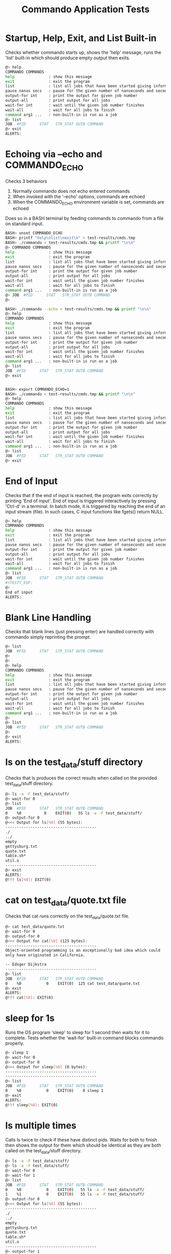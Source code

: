 #+TITLE: Commando Application Tests
#+TESTY: PREFIX="commando" 
#+TESTY: PROGRAM="./commando --echo" 
#+TESTY: ECHOING="both"
#+TESTY: PROMPT="@>"
#+TESTY: POST_FILTER="./test_standardize_pids"
#+TESTY: USE_VALGRIND='1'

* Startup, Help, Exit, and List Built-in
Checks whether commando starts up, shows the 'help' message, runs the
'list' built-in which should produce empty output then exits.

#+BEGIN_SRC sh
@> help
COMMANDO COMMANDS
help               : show this message
exit               : exit the program
list               : list all jobs that have been started giving information on each
pause nanos secs   : pause for the given number of nanseconds and seconds
output-for int     : print the output for given job number
output-all         : print output for all jobs
wait-for int       : wait until the given job number finishes
wait-all           : wait for all jobs to finish
command arg1 ...   : non-built-in is run as a job
@> list
JOB  #PID      STAT   STR_STAT OUTB COMMAND
@> exit
ALERTS:
#+END_SRC

* Echoing via --echo and COMMANDO_ECHO
Checks 3 behaviors
1. Normally commando does not echo entered commands
2. When invoked with the '--echo' options, commands are echoed
3. When the COMMANDO_ECHO environment variable is set, commands are
   echoed
Does so in a BASH terminal by feeding commands to commando from a file
on standard input.

#+TESTY: use_valgrind='0'
#+TESTY: echoing="input"
#+TESTY: prompt="BASH>"
#+TESTY: program="bash -v"
#+TESTY: post_filter=""

#+BEGIN_SRC sh
BASH> unset COMMANDO_ECHO
BASH> printf "help\nlist\nexit\n" > test-results/cmds.tmp
BASH> ./commando < test-results/cmds.tmp && printf "\n\n"
@> COMMANDO COMMANDS
help               : show this message
exit               : exit the program
list               : list all jobs that have been started giving information on each
pause nanos secs   : pause for the given number of nanseconds and seconds
output-for int     : print the output for given job number
output-all         : print output for all jobs
wait-for int       : wait until the given job number finishes
wait-all           : wait for all jobs to finish
command arg1 ...   : non-built-in is run as a job
@> JOB  #PID      STAT   STR_STAT OUTB COMMAND
@> 

BASH> ./commando --echo < test-results/cmds.tmp && printf "\n\n"
@> help
COMMANDO COMMANDS
help               : show this message
exit               : exit the program
list               : list all jobs that have been started giving information on each
pause nanos secs   : pause for the given number of nanseconds and seconds
output-for int     : print the output for given job number
output-all         : print output for all jobs
wait-for int       : wait until the given job number finishes
wait-all           : wait for all jobs to finish
command arg1 ...   : non-built-in is run as a job
@> list
JOB  #PID      STAT   STR_STAT OUTB COMMAND
@> exit


BASH> export COMMANDO_ECHO=1
BASH> ./commando < test-results/cmds.tmp && printf "\n\n"
@> help
COMMANDO COMMANDS
help               : show this message
exit               : exit the program
list               : list all jobs that have been started giving information on each
pause nanos secs   : pause for the given number of nanseconds and seconds
output-for int     : print the output for given job number
output-all         : print output for all jobs
wait-for int       : wait until the given job number finishes
wait-all           : wait for all jobs to finish
command arg1 ...   : non-built-in is run as a job
@> list
JOB  #PID      STAT   STR_STAT OUTB COMMAND
@> exit
#+END_SRC

* End of Input
Checks that if the end of input is reached, the program exits
correctly by printing 'End of input'. End of input is triggered
interactively by pressing 'Ctrl-d' in a terminal. In batch mode, it is
triggered by reaching the end of an input stream (file). In such
cases, C input functions like fgets() return NULL.

#+BEGIN_SRC sh
@> help
COMMANDO COMMANDS
help               : show this message
exit               : exit the program
list               : list all jobs that have been started giving information on each
pause nanos secs   : pause for the given number of nanseconds and seconds
output-for int     : print the output for given job number
output-all         : print output for all jobs
wait-for int       : wait until the given job number finishes
wait-all           : wait for all jobs to finish
command arg1 ...   : non-built-in is run as a job
@> list
JOB  #PID      STAT   STR_STAT OUTB COMMAND
#+TESTY_EOF:
@> 
End of input
ALERTS:
#+END_SRC

* Blank Line Handling
Checks that blank lines (just pressing enter) are handled correctly
with commando simply reprinting the prompt.

#+BEGIN_SRC sh
@> list
JOB  #PID      STAT   STR_STAT OUTB COMMAND
@> 
@> 
@> help
COMMANDO COMMANDS
help               : show this message
exit               : exit the program
list               : list all jobs that have been started giving information on each
pause nanos secs   : pause for the given number of nanseconds and seconds
output-for int     : print the output for given job number
output-all         : print output for all jobs
wait-for int       : wait until the given job number finishes
wait-all           : wait for all jobs to finish
command arg1 ...   : non-built-in is run as a job
@> 
@> list
JOB  #PID      STAT   STR_STAT OUTB COMMAND
@> 
@> exit
ALERTS:
#+END_SRC

* ls on the test_data/stuff directory
Checks that ls produces the correct results when called on the
provided test_data/stuff directory.

#+BEGIN_SRC sh
@> ls -a -F test_data/stuff/
@> wait-for 0
@> list
JOB  #PID      STAT   STR_STAT OUTB COMMAND
0    %0          0    EXIT(0)   55 ls -a -F test_data/stuff/ 
@> output-for 0
@<<< Output for ls[%0] (55 bytes):
----------------------------------------
./
../
empty
gettysburg.txt
quote.txt
table.sh*
util.o
----------------------------------------
@> exit
ALERTS:
@!!! ls[%0]: EXIT(0)
#+END_SRC

* cat on test_data/quote.txt file
Checks that cat runs correctly on the test_data/quote.txt file.

#+BEGIN_SRC sh
@> cat test_data/quote.txt
@> wait-for 0
@> output-for 0
@<<< Output for cat[%0] (125 bytes):
----------------------------------------
Object-oriented programming is an exceptionally bad idea which could
only have originated in California.

-- Edsger Dijkstra
----------------------------------------
@> list
JOB  #PID      STAT   STR_STAT OUTB COMMAND
0    %0           0    EXIT(0)  125 cat test_data/quote.txt 
@> exit
ALERTS:
@!!! cat[%0]: EXIT(0)
#+END_SRC

* sleep for 1s
Runs the OS program 'sleep' to sleep for 1 second then waits for it to
complete. Tests whether the 'wait-for' built-in command blocks
commando properly.

#+BEGIN_SRC sh
@> sleep 1
@> wait-for 0
@> output-for 0
@<<< Output for sleep[%0] (0 bytes):
----------------------------------------
----------------------------------------
@> list
JOB  #PID      STAT   STR_STAT OUTB COMMAND
0    %0           0    EXIT(0)    0 sleep 1 
@> exit
ALERTS:
@!!! sleep[%0]: EXIT(0)
#+END_SRC

* ls multiple times
Calls ls twice to check if these have distinct pids.  Waits for both
to finish then shows the output for them which should be identical as
they are both called on the test_data/stuff directory.

#+BEGIN_SRC sh
@> ls -a -F test_data/stuff/
@> ls -a -F test_data/stuff/
@> wait-for 0
@> wait-for 1
@> list
JOB  #PID      STAT   STR_STAT OUTB COMMAND
0    %0           0    EXIT(0)   55 ls -a -F test_data/stuff/ 
1    %1           0    EXIT(0)   55 ls -a -F test_data/stuff/ 
@> output-for 0
@<<< Output for ls[%0] (55 bytes):
----------------------------------------
./
../
empty
gettysburg.txt
quote.txt
table.sh*
util.o
----------------------------------------
@> output-for 1
@<<< Output for ls[%1] (55 bytes):
----------------------------------------
./
../
empty
gettysburg.txt
quote.txt
table.sh*
util.o
----------------------------------------
@> exit
ALERTS:
@!!! ls[%0]: EXIT(0)
@!!! ls[%1]: EXIT(0)
#+END_SRC

* ls and table.sh
Calls ls and runs the test_data/table.sh command to see if their
output is properly captured.

#+BEGIN_SRC sh
@> ls -a -F test_data/stuff/
@> test_data/table.sh
@> wait-for 0
@> wait-for 1
@> list
JOB  #PID      STAT   STR_STAT OUTB COMMAND
0    %0           0    EXIT(0)   55 ls -a -F test_data/stuff/ 
1    %1           0    EXIT(0) 1140 test_data/table.sh 
@> output-for 0
@<<< Output for ls[%0] (55 bytes):
----------------------------------------
./
../
empty
gettysburg.txt
quote.txt
table.sh*
util.o
----------------------------------------
@> output-for 1
@<<< Output for test_data/table.sh[%1] (1140 bytes):
----------------------------------------
i^1=      1  i^2=      1  i^3=      1
i^1=      2  i^2=      4  i^3=      8
i^1=      3  i^2=      9  i^3=     27
i^1=      4  i^2=     16  i^3=     64
i^1=      5  i^2=     25  i^3=    125
i^1=      6  i^2=     36  i^3=    216
i^1=      7  i^2=     49  i^3=    343
i^1=      8  i^2=     64  i^3=    512
i^1=      9  i^2=     81  i^3=    729
i^1=     10  i^2=    100  i^3=   1000
i^1=     11  i^2=    121  i^3=   1331
i^1=     12  i^2=    144  i^3=   1728
i^1=     13  i^2=    169  i^3=   2197
i^1=     14  i^2=    196  i^3=   2744
i^1=     15  i^2=    225  i^3=   3375
i^1=     16  i^2=    256  i^3=   4096
i^1=     17  i^2=    289  i^3=   4913
i^1=     18  i^2=    324  i^3=   5832
i^1=     19  i^2=    361  i^3=   6859
i^1=     20  i^2=    400  i^3=   8000
i^1=     21  i^2=    441  i^3=   9261
i^1=     22  i^2=    484  i^3=  10648
i^1=     23  i^2=    529  i^3=  12167
i^1=     24  i^2=    576  i^3=  13824
i^1=     25  i^2=    625  i^3=  15625
i^1=     26  i^2=    676  i^3=  17576
i^1=     27  i^2=    729  i^3=  19683
i^1=     28  i^2=    784  i^3=  21952
i^1=     29  i^2=    841  i^3=  24389
i^1=     30  i^2=    900  i^3=  27000
----------------------------------------
@> exit
ALERTS:
@!!! ls[%0]: EXIT(0)
@!!! test_data/table.sh[%1]: EXIT(0)

#+END_SRC

* rm, compile, run print_args
Remove an executable in the test_data/ directory if present. Compile
it, then run it.

#+BEGIN_SRC sh
@> rm -f ./test_data/print_args
@> wait-for 0
@> gcc -o test_data/print_args test_data/print_args.c
@> wait-for 1
@> test_data/print_args hello goodbye so long
@> wait-for 2
@> list
JOB  #PID      STAT   STR_STAT OUTB COMMAND
0    %0           0    EXIT(0)    0 rm -f ./test_data/print_args 
1    %1           0    EXIT(0)    0 gcc -o test_data/print_args test_data/print_args.c 
2    %2           0    EXIT(0)   74 test_data/print_args hello goodbye so long 
@> output-for 0
@<<< Output for rm[%0] (0 bytes):
----------------------------------------
----------------------------------------
@> output-for 1
@<<< Output for gcc[%1] (0 bytes):
----------------------------------------
----------------------------------------
@> output-for 2
@<<< Output for test_data/print_args[%2] (74 bytes):
----------------------------------------
5 args received
0: test_data/print_args
1: hello
2: goodbye
3: so
4: long
----------------------------------------
@> exit
ALERTS:
@!!! rm[%0]: EXIT(0)
@!!! gcc[%1]: EXIT(0)
@!!! test_data/print_args[%2]: EXIT(0)
#+END_SRC

* output-all builtin
Same as previous test (rm, gcc, run program) but uses the 'output-all'
builtin to show output for all commands.

#+BEGIN_SRC sh
@> rm -f ./test_data/print_args
@> wait-for 0
@> gcc -o test_data/print_args test_data/print_args.c
@> wait-for 1
@> test_data/print_args hello goodbye so long
@> wait-for 2
@> list
JOB  #PID      STAT   STR_STAT OUTB COMMAND
0    %0           0    EXIT(0)    0 rm -f ./test_data/print_args 
1    %1           0    EXIT(0)    0 gcc -o test_data/print_args test_data/print_args.c 
2    %2           0    EXIT(0)   74 test_data/print_args hello goodbye so long 
@> output-all
@<<< Output for rm[%0] (0 bytes):
----------------------------------------
----------------------------------------
@<<< Output for gcc[%1] (0 bytes):
----------------------------------------
----------------------------------------
@<<< Output for test_data/print_args[%2] (74 bytes):
----------------------------------------
5 args received
0: test_data/print_args
1: hello
2: goodbye
3: so
4: long
----------------------------------------
@> exit
ALERTS:
@!!! rm[%0]: EXIT(0)
@!!! gcc[%1]: EXIT(0)
@!!! test_data/print_args[%2]: EXIT(0)
#+END_SRC

* wait-all
Start several independent jobs then 'wait-all' for them to complete
before reporting their results via 'output-all'.

#+BEGIN_SRC sh
@> ls -a -F test_data/stuff/
@> cat test_data/quote.txt
@> cat test_data/gettysburg.txt
@> gcc -o test_data/print_args test_data/print_args.c
@> wait-all
@> list
JOB  #PID      STAT   STR_STAT OUTB COMMAND
0    %0           0    EXIT(0)   55 ls -a -F test_data/stuff/ 
1    %1           0    EXIT(0)  125 cat test_data/quote.txt 
2    %2           0    EXIT(0) 1511 cat test_data/gettysburg.txt 
3    %3           0    EXIT(0)    0 gcc -o test_data/print_args test_data/print_args.c 
@> output-all 
@<<< Output for ls[%0] (55 bytes):
----------------------------------------
./
../
empty
gettysburg.txt
quote.txt
table.sh*
util.o
----------------------------------------
@<<< Output for cat[%1] (125 bytes):
----------------------------------------
Object-oriented programming is an exceptionally bad idea which could
only have originated in California.

-- Edsger Dijkstra
----------------------------------------
@<<< Output for cat[%2] (1511 bytes):
----------------------------------------
Four score and seven years ago our fathers brought forth on this
continent, a new nation, conceived in Liberty, and dedicated to the
proposition that all men are created equal.

Now we are engaged in a great civil war, testing whether that nation,
or any nation so conceived and so dedicated, can long endure. We are
met on a great battle-field of that war. We have come to dedicate a
portion of that field, as a final resting place for those who here
gave their lives that that nation might live. It is altogether fitting
and proper that we should do this.

But, in a larger sense, we can not dedicate -- we can not consecrate
-- we can not hallow -- this ground. The brave men, living and dead,
who struggled here, have consecrated it, far above our poor power to
add or detract. The world will little note, nor long remember what we
say here, but it can never forget what they did here. It is for us the
living, rather, to be dedicated here to the unfinished work which they
who fought here have thus far so nobly advanced. It is rather for us
to be here dedicated to the great task remaining before us -- that
from these honored dead we take increased devotion to that cause for
which they gave the last full measure of devotion -- that we here
highly resolve that these dead shall not have died in vain -- that
this nation, under God, shall have a new birth of freedom -- and that
government of the people, by the people, for the people, shall not
perish from the earth.

Abraham Lincoln
November 19, 1863
----------------------------------------
@<<< Output for gcc[%3] (0 bytes):
----------------------------------------
----------------------------------------
@> exit
ALERTS:
@!!! ls[%0]: EXIT(0)
@!!! cat[%1]: EXIT(0)
@!!! cat[%2]: EXIT(0)
@!!! gcc[%3]: EXIT(0)
#+END_SRC

* Output Changes
Starts a program and shows it in a listing before it is complete.
Requests output before it is complete which should be handled
gracefully showing an 'output not ready' message.

#+BEGIN_SRC c
@> gcc -o test_data/sleep_print test_data/sleep_print.c
@> wait-for 0
@> test_data/sleep_print 1 hi there
@> list
JOB  #PID      STAT   STR_STAT OUTB COMMAND
0    %0           0    EXIT(0)    0 gcc -o test_data/sleep_print test_data/sleep_print.c 
1    %1          -1        RUN   -1 test_data/sleep_print 1 hi there 
@> output-for 1
@<<< Output for test_data/sleep_print[%1] (-1 bytes):
----------------------------------------
test_data/sleep_print[%1] : output not ready
----------------------------------------
@> wait-for 1
@> list
JOB  #PID      STAT   STR_STAT OUTB COMMAND
0    %0           0    EXIT(0)    0 gcc -o test_data/sleep_print test_data/sleep_print.c 
1    %1           1    EXIT(1)   10 test_data/sleep_print 1 hi there 
@> output-for 1
@<<< Output for test_data/sleep_print[%1] (10 bytes):
----------------------------------------
hi there 
----------------------------------------
@> exit
ALERTS:
@!!! gcc[%0]: EXIT(0)
@!!! test_data/sleep_print[%1]: EXIT(1)
#+END_SRC

* pause builtin
Checks that the 'pause' builtin is implemented.

#+BEGIN_SRC sh
@> list
JOB  #PID      STAT   STR_STAT OUTB COMMAND
@> pause 10000 0
@> pause 0 1
@> list
JOB  #PID      STAT   STR_STAT OUTB COMMAND
@> exit
ALERTS:
#+END_SRC

* pause finishes single job
Pause should allow short jobs like 'cat' to finish

#+BEGIN_SRC sh
@> cat test_data/quote.txt
@> pause 500000000 0
@> list
JOB  #PID      STAT   STR_STAT OUTB COMMAND
0    %0           0    EXIT(0)  125 cat test_data/quote.txt 
@> output-for 0
@<<< Output for cat[%0] (125 bytes):
----------------------------------------
Object-oriented programming is an exceptionally bad idea which could
only have originated in California.

-- Edsger Dijkstra
----------------------------------------
@> cat test_data/quote.txt
@> pause 0 1
@> list
JOB  #PID      STAT   STR_STAT OUTB COMMAND
0    %0           0    EXIT(0)  125 cat test_data/quote.txt 
1    %1           0    EXIT(0)  125 cat test_data/quote.txt 
@> output-for 1
@<<< Output for cat[%1] (125 bytes):
----------------------------------------
Object-oriented programming is an exceptionally bad idea which could
only have originated in California.

-- Edsger Dijkstra
----------------------------------------
@> exit
ALERTS:
@!!! cat[%0]: EXIT(0)
@!!! cat[%1]: EXIT(0)
#+END_SRC

* pause finishes multiple jobs
Multiple jobs can finish during a pause of some length.

#+BEGIN_SRC sh
@> cat test_data/quote.txt
@> cat test_data/gettysburg.txt
@> grep printf test_data/print_args.c
@> pause 0 1
@> list
JOB  #PID      STAT   STR_STAT OUTB COMMAND
0    %0           0    EXIT(0)  125 cat test_data/quote.txt 
1    %1           0    EXIT(0) 1511 cat test_data/gettysburg.txt 
2    %2           0    EXIT(0)   71 grep printf test_data/print_args.c 
@> output-all
@<<< Output for cat[%0] (125 bytes):
----------------------------------------
Object-oriented programming is an exceptionally bad idea which could
only have originated in California.

-- Edsger Dijkstra
----------------------------------------
@<<< Output for cat[%1] (1511 bytes):
----------------------------------------
Four score and seven years ago our fathers brought forth on this
continent, a new nation, conceived in Liberty, and dedicated to the
proposition that all men are created equal.

Now we are engaged in a great civil war, testing whether that nation,
or any nation so conceived and so dedicated, can long endure. We are
met on a great battle-field of that war. We have come to dedicate a
portion of that field, as a final resting place for those who here
gave their lives that that nation might live. It is altogether fitting
and proper that we should do this.

But, in a larger sense, we can not dedicate -- we can not consecrate
-- we can not hallow -- this ground. The brave men, living and dead,
who struggled here, have consecrated it, far above our poor power to
add or detract. The world will little note, nor long remember what we
say here, but it can never forget what they did here. It is for us the
living, rather, to be dedicated here to the unfinished work which they
who fought here have thus far so nobly advanced. It is rather for us
to be here dedicated to the great task remaining before us -- that
from these honored dead we take increased devotion to that cause for
which they gave the last full measure of devotion -- that we here
highly resolve that these dead shall not have died in vain -- that
this nation, under God, shall have a new birth of freedom -- and that
government of the people, by the people, for the people, shall not
perish from the earth.

Abraham Lincoln
November 19, 1863
----------------------------------------
@<<< Output for grep[%2] (71 bytes):
----------------------------------------
  printf("%d args received\n",argc);
    printf("%d: %s\n",i,argv[i]);
----------------------------------------
@> exit
ALERTS:
@!!! cat[%0]: EXIT(0)
@!!! cat[%1]: EXIT(0)
@!!! grep[%2]: EXIT(0)
#+END_SRC

* pause not done
Starts several jobs then pauses; longer running jobs should not finish
during the initial 'pause' but should finish after a 'wait-all'.

#+BEGIN_SRC sh
@> cat test_data/quote.txt
@> test_data/table.sh 20 2
@> sleep 2
@> cat test_data/gettysburg.txt
@> grep printf test_data/print_args.c
@> sleep 4
@> pause 500000000 0
@> list
JOB  #PID      STAT   STR_STAT OUTB COMMAND
0    %0           0    EXIT(0)  125 cat test_data/quote.txt 
1    %3          -1        RUN   -1 test_data/table.sh 20 2 
2    %4          -1        RUN   -1 sleep 2 
3    %1           0    EXIT(0) 1511 cat test_data/gettysburg.txt 
4    %2           0    EXIT(0)   71 grep printf test_data/print_args.c 
5    %5          -1        RUN   -1 sleep 4 
@> output-all
@<<< Output for cat[%0] (125 bytes):
----------------------------------------
Object-oriented programming is an exceptionally bad idea which could
only have originated in California.

-- Edsger Dijkstra
----------------------------------------
@<<< Output for test_data/table.sh[%3] (-1 bytes):
----------------------------------------
test_data/table.sh[%3] : output not ready
----------------------------------------
@<<< Output for sleep[%4] (-1 bytes):
----------------------------------------
sleep[%4] : output not ready
----------------------------------------
@<<< Output for cat[%1] (1511 bytes):
----------------------------------------
Four score and seven years ago our fathers brought forth on this
continent, a new nation, conceived in Liberty, and dedicated to the
proposition that all men are created equal.

Now we are engaged in a great civil war, testing whether that nation,
or any nation so conceived and so dedicated, can long endure. We are
met on a great battle-field of that war. We have come to dedicate a
portion of that field, as a final resting place for those who here
gave their lives that that nation might live. It is altogether fitting
and proper that we should do this.

But, in a larger sense, we can not dedicate -- we can not consecrate
-- we can not hallow -- this ground. The brave men, living and dead,
who struggled here, have consecrated it, far above our poor power to
add or detract. The world will little note, nor long remember what we
say here, but it can never forget what they did here. It is for us the
living, rather, to be dedicated here to the unfinished work which they
who fought here have thus far so nobly advanced. It is rather for us
to be here dedicated to the great task remaining before us -- that
from these honored dead we take increased devotion to that cause for
which they gave the last full measure of devotion -- that we here
highly resolve that these dead shall not have died in vain -- that
this nation, under God, shall have a new birth of freedom -- and that
government of the people, by the people, for the people, shall not
perish from the earth.

Abraham Lincoln
November 19, 1863
----------------------------------------
@<<< Output for grep[%2] (71 bytes):
----------------------------------------
  printf("%d args received\n",argc);
    printf("%d: %s\n",i,argv[i]);
----------------------------------------
@<<< Output for sleep[%5] (-1 bytes):
----------------------------------------
sleep[%5] : output not ready
----------------------------------------
@> wait-all
@> list
JOB  #PID      STAT   STR_STAT OUTB COMMAND
0    %0           0    EXIT(0)  125 cat test_data/quote.txt 
1    %3           0    EXIT(0)  760 test_data/table.sh 20 2 
2    %4           0    EXIT(0)    0 sleep 2 
3    %1           0    EXIT(0) 1511 cat test_data/gettysburg.txt 
4    %2           0    EXIT(0)   71 grep printf test_data/print_args.c 
5    %5           0    EXIT(0)    0 sleep 4 
@> exit
ALERTS:
@!!! cat[%0]: EXIT(0)
@!!! cat[%1]: EXIT(0)
@!!! grep[%2]: EXIT(0)
@!!! test_data/table.sh[%3]: EXIT(0)
@!!! sleep[%4]: EXIT(0)
@!!! sleep[%5]: EXIT(0)
#+END_SRC

* wait-for individual jobs
Checks that wait-for waits for individual commands, not all running
commands. Output for the different 'sleep' commands becomes available
at different times in the below which can be coordinated by the
'wait-for' builtin.

#+BEGIN_SRC c
@> sleep 1
@> sleep 3
@> sleep 2
@> wait-for 0
@> output-for 0
@<<< Output for sleep[%0] (0 bytes):
----------------------------------------
----------------------------------------
@> output-for 1
@<<< Output for sleep[%1] (-1 bytes):
----------------------------------------
sleep[%1] : output not ready
----------------------------------------
@> wait-for 2
@> output-for 2
@<<< Output for sleep[%2] (0 bytes):
----------------------------------------
----------------------------------------
@> output-for 1
@<<< Output for sleep[%1] (-1 bytes):
----------------------------------------
sleep[%1] : output not ready
----------------------------------------
@> wait-all
@> output-for 1
@<<< Output for sleep[%1] (0 bytes):
----------------------------------------
----------------------------------------
@> exit
ALERTS:
@!!! sleep[%0]: EXIT(0)
@!!! sleep[%2]: EXIT(0)
@!!! sleep[%1]: EXIT(0)

#+END_SRC

* Stress 1
Runs several commands with larger outputs and different run times.

#+BEGIN_SRC sh
@> test_data/table.sh 50 2
@> test_data/table.sh 40 0
@> sleep 2
@> list
JOB  #PID      STAT   STR_STAT OUTB COMMAND
0    %0          -1        RUN   -1 test_data/table.sh 50 2 
1    %1          -1        RUN   -1 test_data/table.sh 40 0 
2    %2          -1        RUN   -1 sleep 2 
@> cat test_data/print_args.c
@> pause 0 1
@> output-for 1
@<<< Output for test_data/table.sh[%1] (1520 bytes):
----------------------------------------
i^1=      1  i^2=      1  i^3=      1
i^1=      2  i^2=      4  i^3=      8
i^1=      3  i^2=      9  i^3=     27
i^1=      4  i^2=     16  i^3=     64
i^1=      5  i^2=     25  i^3=    125
i^1=      6  i^2=     36  i^3=    216
i^1=      7  i^2=     49  i^3=    343
i^1=      8  i^2=     64  i^3=    512
i^1=      9  i^2=     81  i^3=    729
i^1=     10  i^2=    100  i^3=   1000
i^1=     11  i^2=    121  i^3=   1331
i^1=     12  i^2=    144  i^3=   1728
i^1=     13  i^2=    169  i^3=   2197
i^1=     14  i^2=    196  i^3=   2744
i^1=     15  i^2=    225  i^3=   3375
i^1=     16  i^2=    256  i^3=   4096
i^1=     17  i^2=    289  i^3=   4913
i^1=     18  i^2=    324  i^3=   5832
i^1=     19  i^2=    361  i^3=   6859
i^1=     20  i^2=    400  i^3=   8000
i^1=     21  i^2=    441  i^3=   9261
i^1=     22  i^2=    484  i^3=  10648
i^1=     23  i^2=    529  i^3=  12167
i^1=     24  i^2=    576  i^3=  13824
i^1=     25  i^2=    625  i^3=  15625
i^1=     26  i^2=    676  i^3=  17576
i^1=     27  i^2=    729  i^3=  19683
i^1=     28  i^2=    784  i^3=  21952
i^1=     29  i^2=    841  i^3=  24389
i^1=     30  i^2=    900  i^3=  27000
i^1=     31  i^2=    961  i^3=  29791
i^1=     32  i^2=   1024  i^3=  32768
i^1=     33  i^2=   1089  i^3=  35937
i^1=     34  i^2=   1156  i^3=  39304
i^1=     35  i^2=   1225  i^3=  42875
i^1=     36  i^2=   1296  i^3=  46656
i^1=     37  i^2=   1369  i^3=  50653
i^1=     38  i^2=   1444  i^3=  54872
i^1=     39  i^2=   1521  i^3=  59319
i^1=     40  i^2=   1600  i^3=  64000
----------------------------------------
@> output-all
@<<< Output for test_data/table.sh[%0] (-1 bytes):
----------------------------------------
test_data/table.sh[%0] : output not ready
----------------------------------------
@<<< Output for test_data/table.sh[%1] (1520 bytes):
----------------------------------------
i^1=      1  i^2=      1  i^3=      1
i^1=      2  i^2=      4  i^3=      8
i^1=      3  i^2=      9  i^3=     27
i^1=      4  i^2=     16  i^3=     64
i^1=      5  i^2=     25  i^3=    125
i^1=      6  i^2=     36  i^3=    216
i^1=      7  i^2=     49  i^3=    343
i^1=      8  i^2=     64  i^3=    512
i^1=      9  i^2=     81  i^3=    729
i^1=     10  i^2=    100  i^3=   1000
i^1=     11  i^2=    121  i^3=   1331
i^1=     12  i^2=    144  i^3=   1728
i^1=     13  i^2=    169  i^3=   2197
i^1=     14  i^2=    196  i^3=   2744
i^1=     15  i^2=    225  i^3=   3375
i^1=     16  i^2=    256  i^3=   4096
i^1=     17  i^2=    289  i^3=   4913
i^1=     18  i^2=    324  i^3=   5832
i^1=     19  i^2=    361  i^3=   6859
i^1=     20  i^2=    400  i^3=   8000
i^1=     21  i^2=    441  i^3=   9261
i^1=     22  i^2=    484  i^3=  10648
i^1=     23  i^2=    529  i^3=  12167
i^1=     24  i^2=    576  i^3=  13824
i^1=     25  i^2=    625  i^3=  15625
i^1=     26  i^2=    676  i^3=  17576
i^1=     27  i^2=    729  i^3=  19683
i^1=     28  i^2=    784  i^3=  21952
i^1=     29  i^2=    841  i^3=  24389
i^1=     30  i^2=    900  i^3=  27000
i^1=     31  i^2=    961  i^3=  29791
i^1=     32  i^2=   1024  i^3=  32768
i^1=     33  i^2=   1089  i^3=  35937
i^1=     34  i^2=   1156  i^3=  39304
i^1=     35  i^2=   1225  i^3=  42875
i^1=     36  i^2=   1296  i^3=  46656
i^1=     37  i^2=   1369  i^3=  50653
i^1=     38  i^2=   1444  i^3=  54872
i^1=     39  i^2=   1521  i^3=  59319
i^1=     40  i^2=   1600  i^3=  64000
----------------------------------------
@<<< Output for sleep[%2] (-1 bytes):
----------------------------------------
sleep[%2] : output not ready
----------------------------------------
@<<< Output for cat[%3] (218 bytes):
----------------------------------------
// Print all the arguments in the argv array

#include <stdio.h>

int main(int argc, char *argv[]){
  printf("%d args received\n",argc);
  for(int i=0; i<argc; i++){
    printf("%d: %s\n",i,argv[i]);
  }
  return 0;
}
----------------------------------------
@> list
JOB  #PID      STAT   STR_STAT OUTB COMMAND
0    %0          -1        RUN   -1 test_data/table.sh 50 2 
1    %1           0    EXIT(0) 1520 test_data/table.sh 40 0 
2    %2          -1        RUN   -1 sleep 2 
3    %3           0    EXIT(0)  218 cat test_data/print_args.c 
@> wait-all
@> list
JOB  #PID      STAT   STR_STAT OUTB COMMAND
0    %0           0    EXIT(0) 1900 test_data/table.sh 50 2 
1    %1           0    EXIT(0) 1520 test_data/table.sh 40 0 
2    %2           0    EXIT(0)    0 sleep 2 
3    %3           0    EXIT(0)  218 cat test_data/print_args.c 
@> exit
ALERTS:
@!!! test_data/table.sh[%1]: EXIT(0)
@!!! cat[%3]: EXIT(0)
@!!! test_data/table.sh[%0]: EXIT(0)
@!!! sleep[%2]: EXIT(0)

#+END_SRC

* Stress 2
Runs even more commands with larger outputs and different run
times. Applies additional stress to commando.

#+TESTY: timeout='10s'

#+BEGIN_SRC sh
@> test_data/table.sh 100 2
@> test_data/table.sh 100 3
@> test_data/table.sh 50 4
@> list
JOB  #PID      STAT   STR_STAT OUTB COMMAND
0    %0          -1        RUN   -1 test_data/table.sh 100 2 
1    %1          -1        RUN   -1 test_data/table.sh 100 3 
2    %2          -1        RUN   -1 test_data/table.sh 50 4 
@> output-all
@<<< Output for test_data/table.sh[%0] (-1 bytes):
----------------------------------------
test_data/table.sh[%0] : output not ready
----------------------------------------
@<<< Output for test_data/table.sh[%1] (-1 bytes):
----------------------------------------
test_data/table.sh[%1] : output not ready
----------------------------------------
@<<< Output for test_data/table.sh[%2] (-1 bytes):
----------------------------------------
test_data/table.sh[%2] : output not ready
----------------------------------------
@> grep flurbo test_data/gettysburg.txt
@> pause 0 5
@> ls -1 -a -F test_data/stuff/
@> cat test_data/print_args.c
@> output-all
@<<< Output for test_data/table.sh[%0] (3801 bytes):
----------------------------------------
i^1=      1  i^2=      1  i^3=      1
i^1=      2  i^2=      4  i^3=      8
i^1=      3  i^2=      9  i^3=     27
i^1=      4  i^2=     16  i^3=     64
i^1=      5  i^2=     25  i^3=    125
i^1=      6  i^2=     36  i^3=    216
i^1=      7  i^2=     49  i^3=    343
i^1=      8  i^2=     64  i^3=    512
i^1=      9  i^2=     81  i^3=    729
i^1=     10  i^2=    100  i^3=   1000
i^1=     11  i^2=    121  i^3=   1331
i^1=     12  i^2=    144  i^3=   1728
i^1=     13  i^2=    169  i^3=   2197
i^1=     14  i^2=    196  i^3=   2744
i^1=     15  i^2=    225  i^3=   3375
i^1=     16  i^2=    256  i^3=   4096
i^1=     17  i^2=    289  i^3=   4913
i^1=     18  i^2=    324  i^3=   5832
i^1=     19  i^2=    361  i^3=   6859
i^1=     20  i^2=    400  i^3=   8000
i^1=     21  i^2=    441  i^3=   9261
i^1=     22  i^2=    484  i^3=  10648
i^1=     23  i^2=    529  i^3=  12167
i^1=     24  i^2=    576  i^3=  13824
i^1=     25  i^2=    625  i^3=  15625
i^1=     26  i^2=    676  i^3=  17576
i^1=     27  i^2=    729  i^3=  19683
i^1=     28  i^2=    784  i^3=  21952
i^1=     29  i^2=    841  i^3=  24389
i^1=     30  i^2=    900  i^3=  27000
i^1=     31  i^2=    961  i^3=  29791
i^1=     32  i^2=   1024  i^3=  32768
i^1=     33  i^2=   1089  i^3=  35937
i^1=     34  i^2=   1156  i^3=  39304
i^1=     35  i^2=   1225  i^3=  42875
i^1=     36  i^2=   1296  i^3=  46656
i^1=     37  i^2=   1369  i^3=  50653
i^1=     38  i^2=   1444  i^3=  54872
i^1=     39  i^2=   1521  i^3=  59319
i^1=     40  i^2=   1600  i^3=  64000
i^1=     41  i^2=   1681  i^3=  68921
i^1=     42  i^2=   1764  i^3=  74088
i^1=     43  i^2=   1849  i^3=  79507
i^1=     44  i^2=   1936  i^3=  85184
i^1=     45  i^2=   2025  i^3=  91125
i^1=     46  i^2=   2116  i^3=  97336
i^1=     47  i^2=   2209  i^3= 103823
i^1=     48  i^2=   2304  i^3= 110592
i^1=     49  i^2=   2401  i^3= 117649
i^1=     50  i^2=   2500  i^3= 125000
i^1=     51  i^2=   2601  i^3= 132651
i^1=     52  i^2=   2704  i^3= 140608
i^1=     53  i^2=   2809  i^3= 148877
i^1=     54  i^2=   2916  i^3= 157464
i^1=     55  i^2=   3025  i^3= 166375
i^1=     56  i^2=   3136  i^3= 175616
i^1=     57  i^2=   3249  i^3= 185193
i^1=     58  i^2=   3364  i^3= 195112
i^1=     59  i^2=   3481  i^3= 205379
i^1=     60  i^2=   3600  i^3= 216000
i^1=     61  i^2=   3721  i^3= 226981
i^1=     62  i^2=   3844  i^3= 238328
i^1=     63  i^2=   3969  i^3= 250047
i^1=     64  i^2=   4096  i^3= 262144
i^1=     65  i^2=   4225  i^3= 274625
i^1=     66  i^2=   4356  i^3= 287496
i^1=     67  i^2=   4489  i^3= 300763
i^1=     68  i^2=   4624  i^3= 314432
i^1=     69  i^2=   4761  i^3= 328509
i^1=     70  i^2=   4900  i^3= 343000
i^1=     71  i^2=   5041  i^3= 357911
i^1=     72  i^2=   5184  i^3= 373248
i^1=     73  i^2=   5329  i^3= 389017
i^1=     74  i^2=   5476  i^3= 405224
i^1=     75  i^2=   5625  i^3= 421875
i^1=     76  i^2=   5776  i^3= 438976
i^1=     77  i^2=   5929  i^3= 456533
i^1=     78  i^2=   6084  i^3= 474552
i^1=     79  i^2=   6241  i^3= 493039
i^1=     80  i^2=   6400  i^3= 512000
i^1=     81  i^2=   6561  i^3= 531441
i^1=     82  i^2=   6724  i^3= 551368
i^1=     83  i^2=   6889  i^3= 571787
i^1=     84  i^2=   7056  i^3= 592704
i^1=     85  i^2=   7225  i^3= 614125
i^1=     86  i^2=   7396  i^3= 636056
i^1=     87  i^2=   7569  i^3= 658503
i^1=     88  i^2=   7744  i^3= 681472
i^1=     89  i^2=   7921  i^3= 704969
i^1=     90  i^2=   8100  i^3= 729000
i^1=     91  i^2=   8281  i^3= 753571
i^1=     92  i^2=   8464  i^3= 778688
i^1=     93  i^2=   8649  i^3= 804357
i^1=     94  i^2=   8836  i^3= 830584
i^1=     95  i^2=   9025  i^3= 857375
i^1=     96  i^2=   9216  i^3= 884736
i^1=     97  i^2=   9409  i^3= 912673
i^1=     98  i^2=   9604  i^3= 941192
i^1=     99  i^2=   9801  i^3= 970299
i^1=    100  i^2=  10000  i^3= 1000000
----------------------------------------
@<<< Output for test_data/table.sh[%1] (3801 bytes):
----------------------------------------
i^1=      1  i^2=      1  i^3=      1
i^1=      2  i^2=      4  i^3=      8
i^1=      3  i^2=      9  i^3=     27
i^1=      4  i^2=     16  i^3=     64
i^1=      5  i^2=     25  i^3=    125
i^1=      6  i^2=     36  i^3=    216
i^1=      7  i^2=     49  i^3=    343
i^1=      8  i^2=     64  i^3=    512
i^1=      9  i^2=     81  i^3=    729
i^1=     10  i^2=    100  i^3=   1000
i^1=     11  i^2=    121  i^3=   1331
i^1=     12  i^2=    144  i^3=   1728
i^1=     13  i^2=    169  i^3=   2197
i^1=     14  i^2=    196  i^3=   2744
i^1=     15  i^2=    225  i^3=   3375
i^1=     16  i^2=    256  i^3=   4096
i^1=     17  i^2=    289  i^3=   4913
i^1=     18  i^2=    324  i^3=   5832
i^1=     19  i^2=    361  i^3=   6859
i^1=     20  i^2=    400  i^3=   8000
i^1=     21  i^2=    441  i^3=   9261
i^1=     22  i^2=    484  i^3=  10648
i^1=     23  i^2=    529  i^3=  12167
i^1=     24  i^2=    576  i^3=  13824
i^1=     25  i^2=    625  i^3=  15625
i^1=     26  i^2=    676  i^3=  17576
i^1=     27  i^2=    729  i^3=  19683
i^1=     28  i^2=    784  i^3=  21952
i^1=     29  i^2=    841  i^3=  24389
i^1=     30  i^2=    900  i^3=  27000
i^1=     31  i^2=    961  i^3=  29791
i^1=     32  i^2=   1024  i^3=  32768
i^1=     33  i^2=   1089  i^3=  35937
i^1=     34  i^2=   1156  i^3=  39304
i^1=     35  i^2=   1225  i^3=  42875
i^1=     36  i^2=   1296  i^3=  46656
i^1=     37  i^2=   1369  i^3=  50653
i^1=     38  i^2=   1444  i^3=  54872
i^1=     39  i^2=   1521  i^3=  59319
i^1=     40  i^2=   1600  i^3=  64000
i^1=     41  i^2=   1681  i^3=  68921
i^1=     42  i^2=   1764  i^3=  74088
i^1=     43  i^2=   1849  i^3=  79507
i^1=     44  i^2=   1936  i^3=  85184
i^1=     45  i^2=   2025  i^3=  91125
i^1=     46  i^2=   2116  i^3=  97336
i^1=     47  i^2=   2209  i^3= 103823
i^1=     48  i^2=   2304  i^3= 110592
i^1=     49  i^2=   2401  i^3= 117649
i^1=     50  i^2=   2500  i^3= 125000
i^1=     51  i^2=   2601  i^3= 132651
i^1=     52  i^2=   2704  i^3= 140608
i^1=     53  i^2=   2809  i^3= 148877
i^1=     54  i^2=   2916  i^3= 157464
i^1=     55  i^2=   3025  i^3= 166375
i^1=     56  i^2=   3136  i^3= 175616
i^1=     57  i^2=   3249  i^3= 185193
i^1=     58  i^2=   3364  i^3= 195112
i^1=     59  i^2=   3481  i^3= 205379
i^1=     60  i^2=   3600  i^3= 216000
i^1=     61  i^2=   3721  i^3= 226981
i^1=     62  i^2=   3844  i^3= 238328
i^1=     63  i^2=   3969  i^3= 250047
i^1=     64  i^2=   4096  i^3= 262144
i^1=     65  i^2=   4225  i^3= 274625
i^1=     66  i^2=   4356  i^3= 287496
i^1=     67  i^2=   4489  i^3= 300763
i^1=     68  i^2=   4624  i^3= 314432
i^1=     69  i^2=   4761  i^3= 328509
i^1=     70  i^2=   4900  i^3= 343000
i^1=     71  i^2=   5041  i^3= 357911
i^1=     72  i^2=   5184  i^3= 373248
i^1=     73  i^2=   5329  i^3= 389017
i^1=     74  i^2=   5476  i^3= 405224
i^1=     75  i^2=   5625  i^3= 421875
i^1=     76  i^2=   5776  i^3= 438976
i^1=     77  i^2=   5929  i^3= 456533
i^1=     78  i^2=   6084  i^3= 474552
i^1=     79  i^2=   6241  i^3= 493039
i^1=     80  i^2=   6400  i^3= 512000
i^1=     81  i^2=   6561  i^3= 531441
i^1=     82  i^2=   6724  i^3= 551368
i^1=     83  i^2=   6889  i^3= 571787
i^1=     84  i^2=   7056  i^3= 592704
i^1=     85  i^2=   7225  i^3= 614125
i^1=     86  i^2=   7396  i^3= 636056
i^1=     87  i^2=   7569  i^3= 658503
i^1=     88  i^2=   7744  i^3= 681472
i^1=     89  i^2=   7921  i^3= 704969
i^1=     90  i^2=   8100  i^3= 729000
i^1=     91  i^2=   8281  i^3= 753571
i^1=     92  i^2=   8464  i^3= 778688
i^1=     93  i^2=   8649  i^3= 804357
i^1=     94  i^2=   8836  i^3= 830584
i^1=     95  i^2=   9025  i^3= 857375
i^1=     96  i^2=   9216  i^3= 884736
i^1=     97  i^2=   9409  i^3= 912673
i^1=     98  i^2=   9604  i^3= 941192
i^1=     99  i^2=   9801  i^3= 970299
i^1=    100  i^2=  10000  i^3= 1000000
----------------------------------------
@<<< Output for test_data/table.sh[%2] (1900 bytes):
----------------------------------------
i^1=      1  i^2=      1  i^3=      1
i^1=      2  i^2=      4  i^3=      8
i^1=      3  i^2=      9  i^3=     27
i^1=      4  i^2=     16  i^3=     64
i^1=      5  i^2=     25  i^3=    125
i^1=      6  i^2=     36  i^3=    216
i^1=      7  i^2=     49  i^3=    343
i^1=      8  i^2=     64  i^3=    512
i^1=      9  i^2=     81  i^3=    729
i^1=     10  i^2=    100  i^3=   1000
i^1=     11  i^2=    121  i^3=   1331
i^1=     12  i^2=    144  i^3=   1728
i^1=     13  i^2=    169  i^3=   2197
i^1=     14  i^2=    196  i^3=   2744
i^1=     15  i^2=    225  i^3=   3375
i^1=     16  i^2=    256  i^3=   4096
i^1=     17  i^2=    289  i^3=   4913
i^1=     18  i^2=    324  i^3=   5832
i^1=     19  i^2=    361  i^3=   6859
i^1=     20  i^2=    400  i^3=   8000
i^1=     21  i^2=    441  i^3=   9261
i^1=     22  i^2=    484  i^3=  10648
i^1=     23  i^2=    529  i^3=  12167
i^1=     24  i^2=    576  i^3=  13824
i^1=     25  i^2=    625  i^3=  15625
i^1=     26  i^2=    676  i^3=  17576
i^1=     27  i^2=    729  i^3=  19683
i^1=     28  i^2=    784  i^3=  21952
i^1=     29  i^2=    841  i^3=  24389
i^1=     30  i^2=    900  i^3=  27000
i^1=     31  i^2=    961  i^3=  29791
i^1=     32  i^2=   1024  i^3=  32768
i^1=     33  i^2=   1089  i^3=  35937
i^1=     34  i^2=   1156  i^3=  39304
i^1=     35  i^2=   1225  i^3=  42875
i^1=     36  i^2=   1296  i^3=  46656
i^1=     37  i^2=   1369  i^3=  50653
i^1=     38  i^2=   1444  i^3=  54872
i^1=     39  i^2=   1521  i^3=  59319
i^1=     40  i^2=   1600  i^3=  64000
i^1=     41  i^2=   1681  i^3=  68921
i^1=     42  i^2=   1764  i^3=  74088
i^1=     43  i^2=   1849  i^3=  79507
i^1=     44  i^2=   1936  i^3=  85184
i^1=     45  i^2=   2025  i^3=  91125
i^1=     46  i^2=   2116  i^3=  97336
i^1=     47  i^2=   2209  i^3= 103823
i^1=     48  i^2=   2304  i^3= 110592
i^1=     49  i^2=   2401  i^3= 117649
i^1=     50  i^2=   2500  i^3= 125000
----------------------------------------
@<<< Output for grep[%3] (0 bytes):
----------------------------------------
----------------------------------------
@<<< Output for ls[%4] (-1 bytes):
----------------------------------------
ls[%4] : output not ready
----------------------------------------
@<<< Output for cat[%5] (-1 bytes):
----------------------------------------
cat[%5] : output not ready
----------------------------------------
@> wait-for 4
@> wait-for 5
@> grep -n the test_data/gettysburg.txt
@> grep -n the test_data/quote.txt
@> list
JOB  #PID      STAT   STR_STAT OUTB COMMAND
0    %0           0    EXIT(0) 3801 test_data/table.sh 100 2 
1    %1           0    EXIT(0) 3801 test_data/table.sh 100 3 
2    %2           0    EXIT(0) 1900 test_data/table.sh 50 4 
3    %3           1    EXIT(1)    0 grep flurbo test_data/gettysburg.txt 
4    %4           0    EXIT(0)   55 ls -1 -a -F test_data/stuff/ 
5    %5           0    EXIT(0)  218 cat test_data/print_args.c 
6    %6          -1        RUN   -1 grep -n the test_data/gettysburg.txt 
7    %7          -1        RUN   -1 grep -n the test_data/quote.txt 
@> wait-all
@> list
JOB  #PID      STAT   STR_STAT OUTB COMMAND
0    %0           0    EXIT(0) 3801 test_data/table.sh 100 2 
1    %1           0    EXIT(0) 3801 test_data/table.sh 100 3 
2    %2           0    EXIT(0) 1900 test_data/table.sh 50 4 
3    %3           1    EXIT(1)    0 grep flurbo test_data/gettysburg.txt 
4    %4           0    EXIT(0)   55 ls -1 -a -F test_data/stuff/ 
5    %5           0    EXIT(0)  218 cat test_data/print_args.c 
6    %6           0    EXIT(0)  879 grep -n the test_data/gettysburg.txt 
7    %7           1    EXIT(1)    0 grep -n the test_data/quote.txt 
@> output-all
@<<< Output for test_data/table.sh[%0] (3801 bytes):
----------------------------------------
i^1=      1  i^2=      1  i^3=      1
i^1=      2  i^2=      4  i^3=      8
i^1=      3  i^2=      9  i^3=     27
i^1=      4  i^2=     16  i^3=     64
i^1=      5  i^2=     25  i^3=    125
i^1=      6  i^2=     36  i^3=    216
i^1=      7  i^2=     49  i^3=    343
i^1=      8  i^2=     64  i^3=    512
i^1=      9  i^2=     81  i^3=    729
i^1=     10  i^2=    100  i^3=   1000
i^1=     11  i^2=    121  i^3=   1331
i^1=     12  i^2=    144  i^3=   1728
i^1=     13  i^2=    169  i^3=   2197
i^1=     14  i^2=    196  i^3=   2744
i^1=     15  i^2=    225  i^3=   3375
i^1=     16  i^2=    256  i^3=   4096
i^1=     17  i^2=    289  i^3=   4913
i^1=     18  i^2=    324  i^3=   5832
i^1=     19  i^2=    361  i^3=   6859
i^1=     20  i^2=    400  i^3=   8000
i^1=     21  i^2=    441  i^3=   9261
i^1=     22  i^2=    484  i^3=  10648
i^1=     23  i^2=    529  i^3=  12167
i^1=     24  i^2=    576  i^3=  13824
i^1=     25  i^2=    625  i^3=  15625
i^1=     26  i^2=    676  i^3=  17576
i^1=     27  i^2=    729  i^3=  19683
i^1=     28  i^2=    784  i^3=  21952
i^1=     29  i^2=    841  i^3=  24389
i^1=     30  i^2=    900  i^3=  27000
i^1=     31  i^2=    961  i^3=  29791
i^1=     32  i^2=   1024  i^3=  32768
i^1=     33  i^2=   1089  i^3=  35937
i^1=     34  i^2=   1156  i^3=  39304
i^1=     35  i^2=   1225  i^3=  42875
i^1=     36  i^2=   1296  i^3=  46656
i^1=     37  i^2=   1369  i^3=  50653
i^1=     38  i^2=   1444  i^3=  54872
i^1=     39  i^2=   1521  i^3=  59319
i^1=     40  i^2=   1600  i^3=  64000
i^1=     41  i^2=   1681  i^3=  68921
i^1=     42  i^2=   1764  i^3=  74088
i^1=     43  i^2=   1849  i^3=  79507
i^1=     44  i^2=   1936  i^3=  85184
i^1=     45  i^2=   2025  i^3=  91125
i^1=     46  i^2=   2116  i^3=  97336
i^1=     47  i^2=   2209  i^3= 103823
i^1=     48  i^2=   2304  i^3= 110592
i^1=     49  i^2=   2401  i^3= 117649
i^1=     50  i^2=   2500  i^3= 125000
i^1=     51  i^2=   2601  i^3= 132651
i^1=     52  i^2=   2704  i^3= 140608
i^1=     53  i^2=   2809  i^3= 148877
i^1=     54  i^2=   2916  i^3= 157464
i^1=     55  i^2=   3025  i^3= 166375
i^1=     56  i^2=   3136  i^3= 175616
i^1=     57  i^2=   3249  i^3= 185193
i^1=     58  i^2=   3364  i^3= 195112
i^1=     59  i^2=   3481  i^3= 205379
i^1=     60  i^2=   3600  i^3= 216000
i^1=     61  i^2=   3721  i^3= 226981
i^1=     62  i^2=   3844  i^3= 238328
i^1=     63  i^2=   3969  i^3= 250047
i^1=     64  i^2=   4096  i^3= 262144
i^1=     65  i^2=   4225  i^3= 274625
i^1=     66  i^2=   4356  i^3= 287496
i^1=     67  i^2=   4489  i^3= 300763
i^1=     68  i^2=   4624  i^3= 314432
i^1=     69  i^2=   4761  i^3= 328509
i^1=     70  i^2=   4900  i^3= 343000
i^1=     71  i^2=   5041  i^3= 357911
i^1=     72  i^2=   5184  i^3= 373248
i^1=     73  i^2=   5329  i^3= 389017
i^1=     74  i^2=   5476  i^3= 405224
i^1=     75  i^2=   5625  i^3= 421875
i^1=     76  i^2=   5776  i^3= 438976
i^1=     77  i^2=   5929  i^3= 456533
i^1=     78  i^2=   6084  i^3= 474552
i^1=     79  i^2=   6241  i^3= 493039
i^1=     80  i^2=   6400  i^3= 512000
i^1=     81  i^2=   6561  i^3= 531441
i^1=     82  i^2=   6724  i^3= 551368
i^1=     83  i^2=   6889  i^3= 571787
i^1=     84  i^2=   7056  i^3= 592704
i^1=     85  i^2=   7225  i^3= 614125
i^1=     86  i^2=   7396  i^3= 636056
i^1=     87  i^2=   7569  i^3= 658503
i^1=     88  i^2=   7744  i^3= 681472
i^1=     89  i^2=   7921  i^3= 704969
i^1=     90  i^2=   8100  i^3= 729000
i^1=     91  i^2=   8281  i^3= 753571
i^1=     92  i^2=   8464  i^3= 778688
i^1=     93  i^2=   8649  i^3= 804357
i^1=     94  i^2=   8836  i^3= 830584
i^1=     95  i^2=   9025  i^3= 857375
i^1=     96  i^2=   9216  i^3= 884736
i^1=     97  i^2=   9409  i^3= 912673
i^1=     98  i^2=   9604  i^3= 941192
i^1=     99  i^2=   9801  i^3= 970299
i^1=    100  i^2=  10000  i^3= 1000000
----------------------------------------
@<<< Output for test_data/table.sh[%1] (3801 bytes):
----------------------------------------
i^1=      1  i^2=      1  i^3=      1
i^1=      2  i^2=      4  i^3=      8
i^1=      3  i^2=      9  i^3=     27
i^1=      4  i^2=     16  i^3=     64
i^1=      5  i^2=     25  i^3=    125
i^1=      6  i^2=     36  i^3=    216
i^1=      7  i^2=     49  i^3=    343
i^1=      8  i^2=     64  i^3=    512
i^1=      9  i^2=     81  i^3=    729
i^1=     10  i^2=    100  i^3=   1000
i^1=     11  i^2=    121  i^3=   1331
i^1=     12  i^2=    144  i^3=   1728
i^1=     13  i^2=    169  i^3=   2197
i^1=     14  i^2=    196  i^3=   2744
i^1=     15  i^2=    225  i^3=   3375
i^1=     16  i^2=    256  i^3=   4096
i^1=     17  i^2=    289  i^3=   4913
i^1=     18  i^2=    324  i^3=   5832
i^1=     19  i^2=    361  i^3=   6859
i^1=     20  i^2=    400  i^3=   8000
i^1=     21  i^2=    441  i^3=   9261
i^1=     22  i^2=    484  i^3=  10648
i^1=     23  i^2=    529  i^3=  12167
i^1=     24  i^2=    576  i^3=  13824
i^1=     25  i^2=    625  i^3=  15625
i^1=     26  i^2=    676  i^3=  17576
i^1=     27  i^2=    729  i^3=  19683
i^1=     28  i^2=    784  i^3=  21952
i^1=     29  i^2=    841  i^3=  24389
i^1=     30  i^2=    900  i^3=  27000
i^1=     31  i^2=    961  i^3=  29791
i^1=     32  i^2=   1024  i^3=  32768
i^1=     33  i^2=   1089  i^3=  35937
i^1=     34  i^2=   1156  i^3=  39304
i^1=     35  i^2=   1225  i^3=  42875
i^1=     36  i^2=   1296  i^3=  46656
i^1=     37  i^2=   1369  i^3=  50653
i^1=     38  i^2=   1444  i^3=  54872
i^1=     39  i^2=   1521  i^3=  59319
i^1=     40  i^2=   1600  i^3=  64000
i^1=     41  i^2=   1681  i^3=  68921
i^1=     42  i^2=   1764  i^3=  74088
i^1=     43  i^2=   1849  i^3=  79507
i^1=     44  i^2=   1936  i^3=  85184
i^1=     45  i^2=   2025  i^3=  91125
i^1=     46  i^2=   2116  i^3=  97336
i^1=     47  i^2=   2209  i^3= 103823
i^1=     48  i^2=   2304  i^3= 110592
i^1=     49  i^2=   2401  i^3= 117649
i^1=     50  i^2=   2500  i^3= 125000
i^1=     51  i^2=   2601  i^3= 132651
i^1=     52  i^2=   2704  i^3= 140608
i^1=     53  i^2=   2809  i^3= 148877
i^1=     54  i^2=   2916  i^3= 157464
i^1=     55  i^2=   3025  i^3= 166375
i^1=     56  i^2=   3136  i^3= 175616
i^1=     57  i^2=   3249  i^3= 185193
i^1=     58  i^2=   3364  i^3= 195112
i^1=     59  i^2=   3481  i^3= 205379
i^1=     60  i^2=   3600  i^3= 216000
i^1=     61  i^2=   3721  i^3= 226981
i^1=     62  i^2=   3844  i^3= 238328
i^1=     63  i^2=   3969  i^3= 250047
i^1=     64  i^2=   4096  i^3= 262144
i^1=     65  i^2=   4225  i^3= 274625
i^1=     66  i^2=   4356  i^3= 287496
i^1=     67  i^2=   4489  i^3= 300763
i^1=     68  i^2=   4624  i^3= 314432
i^1=     69  i^2=   4761  i^3= 328509
i^1=     70  i^2=   4900  i^3= 343000
i^1=     71  i^2=   5041  i^3= 357911
i^1=     72  i^2=   5184  i^3= 373248
i^1=     73  i^2=   5329  i^3= 389017
i^1=     74  i^2=   5476  i^3= 405224
i^1=     75  i^2=   5625  i^3= 421875
i^1=     76  i^2=   5776  i^3= 438976
i^1=     77  i^2=   5929  i^3= 456533
i^1=     78  i^2=   6084  i^3= 474552
i^1=     79  i^2=   6241  i^3= 493039
i^1=     80  i^2=   6400  i^3= 512000
i^1=     81  i^2=   6561  i^3= 531441
i^1=     82  i^2=   6724  i^3= 551368
i^1=     83  i^2=   6889  i^3= 571787
i^1=     84  i^2=   7056  i^3= 592704
i^1=     85  i^2=   7225  i^3= 614125
i^1=     86  i^2=   7396  i^3= 636056
i^1=     87  i^2=   7569  i^3= 658503
i^1=     88  i^2=   7744  i^3= 681472
i^1=     89  i^2=   7921  i^3= 704969
i^1=     90  i^2=   8100  i^3= 729000
i^1=     91  i^2=   8281  i^3= 753571
i^1=     92  i^2=   8464  i^3= 778688
i^1=     93  i^2=   8649  i^3= 804357
i^1=     94  i^2=   8836  i^3= 830584
i^1=     95  i^2=   9025  i^3= 857375
i^1=     96  i^2=   9216  i^3= 884736
i^1=     97  i^2=   9409  i^3= 912673
i^1=     98  i^2=   9604  i^3= 941192
i^1=     99  i^2=   9801  i^3= 970299
i^1=    100  i^2=  10000  i^3= 1000000
----------------------------------------
@<<< Output for test_data/table.sh[%2] (1900 bytes):
----------------------------------------
i^1=      1  i^2=      1  i^3=      1
i^1=      2  i^2=      4  i^3=      8
i^1=      3  i^2=      9  i^3=     27
i^1=      4  i^2=     16  i^3=     64
i^1=      5  i^2=     25  i^3=    125
i^1=      6  i^2=     36  i^3=    216
i^1=      7  i^2=     49  i^3=    343
i^1=      8  i^2=     64  i^3=    512
i^1=      9  i^2=     81  i^3=    729
i^1=     10  i^2=    100  i^3=   1000
i^1=     11  i^2=    121  i^3=   1331
i^1=     12  i^2=    144  i^3=   1728
i^1=     13  i^2=    169  i^3=   2197
i^1=     14  i^2=    196  i^3=   2744
i^1=     15  i^2=    225  i^3=   3375
i^1=     16  i^2=    256  i^3=   4096
i^1=     17  i^2=    289  i^3=   4913
i^1=     18  i^2=    324  i^3=   5832
i^1=     19  i^2=    361  i^3=   6859
i^1=     20  i^2=    400  i^3=   8000
i^1=     21  i^2=    441  i^3=   9261
i^1=     22  i^2=    484  i^3=  10648
i^1=     23  i^2=    529  i^3=  12167
i^1=     24  i^2=    576  i^3=  13824
i^1=     25  i^2=    625  i^3=  15625
i^1=     26  i^2=    676  i^3=  17576
i^1=     27  i^2=    729  i^3=  19683
i^1=     28  i^2=    784  i^3=  21952
i^1=     29  i^2=    841  i^3=  24389
i^1=     30  i^2=    900  i^3=  27000
i^1=     31  i^2=    961  i^3=  29791
i^1=     32  i^2=   1024  i^3=  32768
i^1=     33  i^2=   1089  i^3=  35937
i^1=     34  i^2=   1156  i^3=  39304
i^1=     35  i^2=   1225  i^3=  42875
i^1=     36  i^2=   1296  i^3=  46656
i^1=     37  i^2=   1369  i^3=  50653
i^1=     38  i^2=   1444  i^3=  54872
i^1=     39  i^2=   1521  i^3=  59319
i^1=     40  i^2=   1600  i^3=  64000
i^1=     41  i^2=   1681  i^3=  68921
i^1=     42  i^2=   1764  i^3=  74088
i^1=     43  i^2=   1849  i^3=  79507
i^1=     44  i^2=   1936  i^3=  85184
i^1=     45  i^2=   2025  i^3=  91125
i^1=     46  i^2=   2116  i^3=  97336
i^1=     47  i^2=   2209  i^3= 103823
i^1=     48  i^2=   2304  i^3= 110592
i^1=     49  i^2=   2401  i^3= 117649
i^1=     50  i^2=   2500  i^3= 125000
----------------------------------------
@<<< Output for grep[%3] (0 bytes):
----------------------------------------
----------------------------------------
@<<< Output for ls[%4] (55 bytes):
----------------------------------------
./
../
empty
gettysburg.txt
quote.txt
table.sh*
util.o
----------------------------------------
@<<< Output for cat[%5] (218 bytes):
----------------------------------------
// Print all the arguments in the argv array

#include <stdio.h>

int main(int argc, char *argv[]){
  printf("%d args received\n",argc);
  for(int i=0; i<argc; i++){
    printf("%d: %s\n",i,argv[i]);
  }
  return 0;
}
----------------------------------------
@<<< Output for grep[%6] (879 bytes):
----------------------------------------
1:Four score and seven years ago our fathers brought forth on this
2:continent, a new nation, conceived in Liberty, and dedicated to the
5:Now we are engaged in a great civil war, testing whether that nation,
9:gave their lives that that nation might live. It is altogether fitting
16:say here, but it can never forget what they did here. It is for us the
17:living, rather, to be dedicated here to the unfinished work which they
18:who fought here have thus far so nobly advanced. It is rather for us
19:to be here dedicated to the great task remaining before us -- that
20:from these honored dead we take increased devotion to that cause for
21:which they gave the last full measure of devotion -- that we here
22:highly resolve that these dead shall not have died in vain -- that
24:government of the people, by the people, for the people, shall not
25:perish from the earth.
----------------------------------------
@<<< Output for grep[%7] (0 bytes):
----------------------------------------
----------------------------------------
@> exit
ALERTS:
@!!! test_data/table.sh[%0]: EXIT(0)
@!!! test_data/table.sh[%1]: EXIT(0)
@!!! test_data/table.sh[%2]: EXIT(0)
@!!! grep[%3]: EXIT(1)
@!!! ls[%4]: EXIT(0)
@!!! cat[%5]: EXIT(0)
@!!! grep[%6]: EXIT(0)
@!!! grep[%7]: EXIT(1)
#+END_SRC

